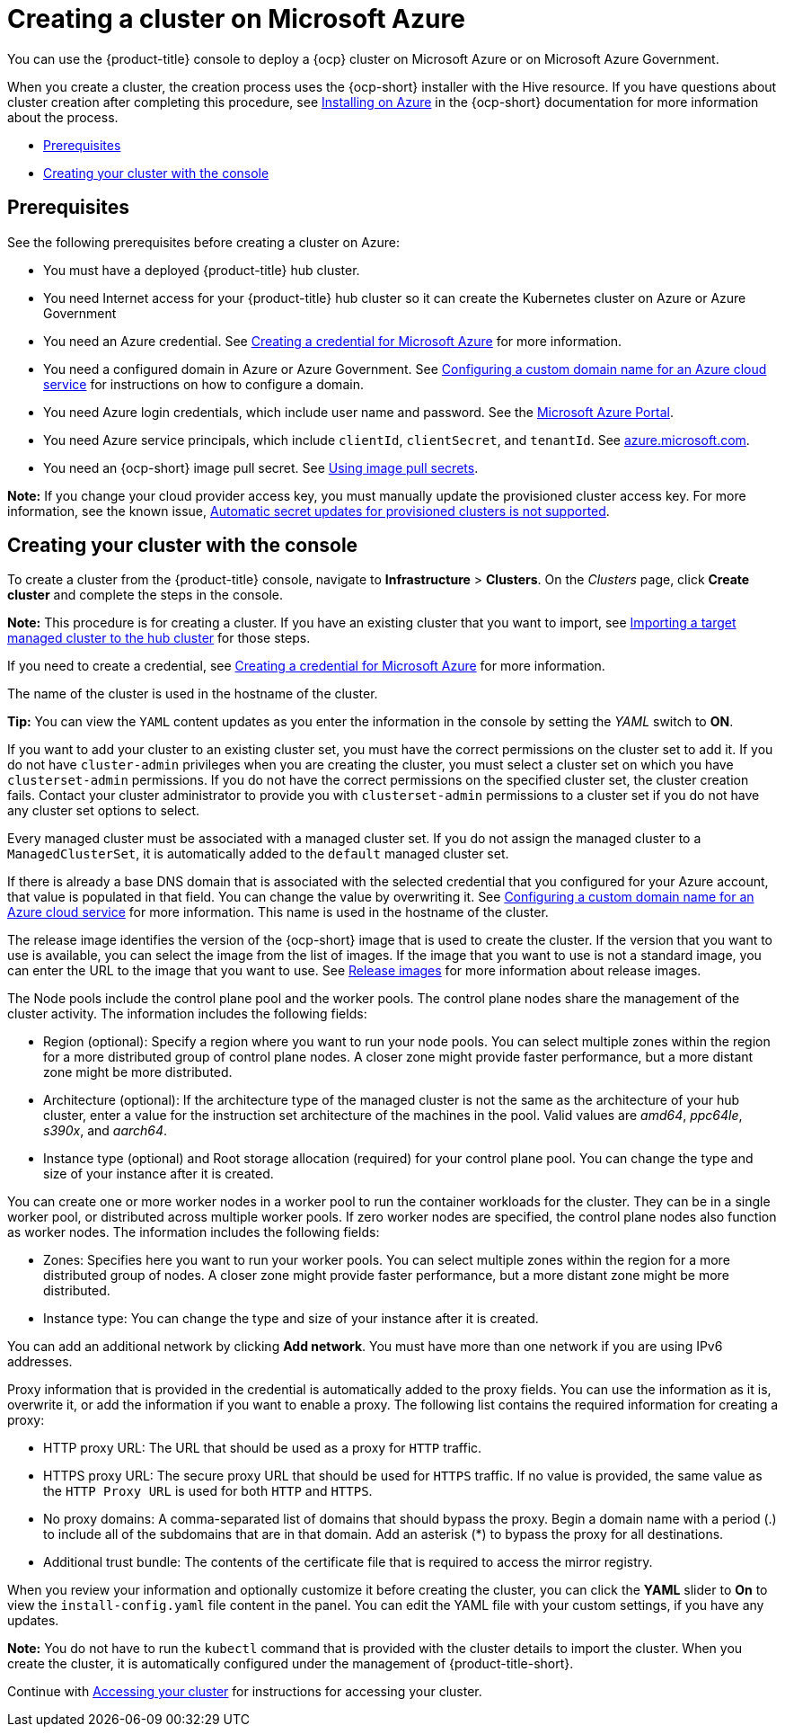 [#creating-a-cluster-on-microsoft-azure]
= Creating a cluster on Microsoft Azure

You can use the {product-title} console to deploy a {ocp} cluster on Microsoft Azure or on Microsoft Azure Government.

When you create a cluster, the creation process uses the {ocp-short} installer with the Hive resource. If you have questions about cluster creation after completing this procedure, see https://access.redhat.com/documentation/en-us/openshift_container_platform/4.9/html/installing/installing-on-azure[Installing on Azure] in the {ocp-short} documentation for more information about the process.

* <<azure_prerequisites,Prerequisites>>
* <<azure_creating-your-cluster-with-the-console,Creating your cluster with the console>>

[#azure_prerequisites]
== Prerequisites

See the following prerequisites before creating a cluster on Azure:

* You must have a deployed {product-title} hub cluster.
* You need Internet access for your {product-title} hub cluster so it can create the Kubernetes cluster on Azure or Azure Government
* You need an Azure credential. See link:../credentials/credential_azure.adoc#creating-a-credential-for-microsoft-azure[Creating a credential for Microsoft Azure] for more information.
* You need a configured domain in Azure or Azure Government. See https://docs.microsoft.com/en-us/azure/cloud-services/cloud-services-custom-domain-name-portal[Configuring a custom domain name for an Azure cloud service] for instructions on how to configure a domain.
* You need Azure login credentials, which include user name and password. See the https://azure.microsoft.com/en-ca/features/azure-portal[Microsoft Azure Portal].
* You need Azure service principals, which include `clientId`, `clientSecret`, and `tenantId`. See https://docs.microsoft.com/en-us/cli/azure/create-an-azure-service-principal-azure-cli?view=azure-cli-latest#password-based-authentication[azure.microsoft.com].
* You need an {ocp-short} image pull secret. See https://access.redhat.com/documentation/en-us/openshift_container_platform/4.9/html/images/managing-images#using-image-pull-secrets[Using image pull secrets].

*Note:* If you change your cloud provider access key, you must manually update the provisioned cluster access key. For more information, see the known issue, link:../release_notes/known_issues.adoc#automatic-secret-updates-for-provisioned-clusters-is-not-supported[Automatic secret updates for provisioned clusters is not supported]. 

//we are not supposed to link to known issues in the main doc, that is a slippery slope and that also was an architect meeting from many releases ago where everyone (whole team) agreed. This seems a bit rogue, I will raise the issue again. I recommend either making this part of the doc or removing it. 

[#azure_creating-your-cluster-with-the-console]
== Creating your cluster with the console

To create a cluster from the {product-title} console, navigate to *Infrastructure* > *Clusters*. On the _Clusters_ page, click *Create cluster* and complete the steps in the console. 

*Note:* This procedure is for creating a cluster. If you have an existing cluster that you want to import, see xref:../clusters/import.adoc#importing-a-target-managed-cluster-to-the-hub-cluster[Importing a target managed cluster to the hub cluster] for those steps.

If you need to create a credential, see link:../credentials/credential_azure.adoc#creating-a-credential-for-microsoft-azure[Creating a credential for Microsoft Azure] for more information.

The name of the cluster is used in the hostname of the cluster.

*Tip:* You can view the `YAML` content updates as you enter the information in the console by setting the _YAML_ switch to *ON*. 

If you want to add your cluster to an existing cluster set, you must have the correct permissions on the cluster set to add it. If you do not have `cluster-admin` privileges when you are creating the cluster, you must select a cluster set on which you have `clusterset-admin` permissions. If you do not have the correct permissions on the specified cluster set, the cluster creation fails. Contact your cluster administrator to provide you with `clusterset-admin` permissions to a cluster set if you do not have any cluster set options to select.

Every managed cluster must be associated with a managed cluster set. If you do not assign the managed cluster to a `ManagedClusterSet`, it is automatically added to the `default` managed cluster set.

If there is already a base DNS domain that is associated with the selected credential that you configured for your Azure account, that value is populated in that field. You can change the value by overwriting it. See https://docs.microsoft.com/en-us/azure/cloud-services/cloud-services-custom-domain-name-portal[Configuring a custom domain name for an Azure cloud service] for more information. This name is used in the hostname of the cluster.

The release image identifies the version of the {ocp-short} image that is used to create the cluster. If the version that you want to use is available, you can select the image from the list of images. If the image that you want to use is not a standard image, you can enter the URL to the image that you want to use. See xref:../clusters/release_images.adoc#release-images[Release images] for more information about release images. 

The Node pools include the control plane pool and the worker pools. The control plane nodes share the management of the cluster activity. The information includes the following fields:

 * Region (optional): Specify a region where you want to run your node pools. You can select multiple zones within the region for a more distributed group of control plane nodes. A closer zone might provide faster performance, but a more distant zone might be more distributed.

 * Architecture (optional): If the architecture type of the managed cluster is not the same as the architecture of your hub cluster, enter a value for the instruction set architecture of the machines in the pool. Valid values are _amd64_, _ppc64le_, _s390x_, and _aarch64_.

 * Instance type (optional) and Root storage allocation (required) for your control plane pool. You can change the type and size of your instance after it is created.

You can create one or more worker nodes in a worker pool to run the container workloads for the cluster. They can be in a single worker pool, or distributed across multiple worker pools. If zero worker nodes are specified, the control plane nodes also function as worker nodes. The information includes the following fields: 

 * Zones: Specifies here you want to run your worker pools. You can select multiple zones within the region for a more distributed group of nodes. A closer zone might provide faster performance, but a more distant zone might be more distributed.

 * Instance type: You can change the type and size of your instance after it is created.

You can add an additional network by clicking *Add network*. You must have more than one network if you are using IPv6 addresses.

Proxy information that is provided in the credential is automatically added to the proxy fields. You can use the information as it is, overwrite it, or add the information if you want to enable a proxy. The following list contains the required information for creating a proxy:  

 * HTTP proxy URL: The URL that should be used as a proxy for `HTTP` traffic. 

 * HTTPS proxy URL: The secure proxy URL that should be used for `HTTPS` traffic. If no value is provided, the same value as the `HTTP Proxy URL` is used for both `HTTP` and `HTTPS`.

 * No proxy domains: A comma-separated list of domains that should bypass the proxy. Begin a domain name with a period (.) to include all of the subdomains that are in that domain. Add an asterisk (*) to bypass the proxy for all destinations. 

 * Additional trust bundle: The contents of the certificate file that is required to access the mirror registry.

When you review your information and optionally customize it before creating the cluster, you can click the *YAML* slider to *On* to view the `install-config.yaml` file content in the panel. You can edit the YAML file with your custom settings, if you have any updates. 

**Note:** You do not have to run the `kubectl` command that is provided with the cluster details to import the cluster. When you create the cluster, it is automatically configured under the management of {product-title-short}. 

Continue with xref:../clusters/access_cluster.adoc#accessing-your-cluster[Accessing your cluster] for instructions for accessing your cluster. 
